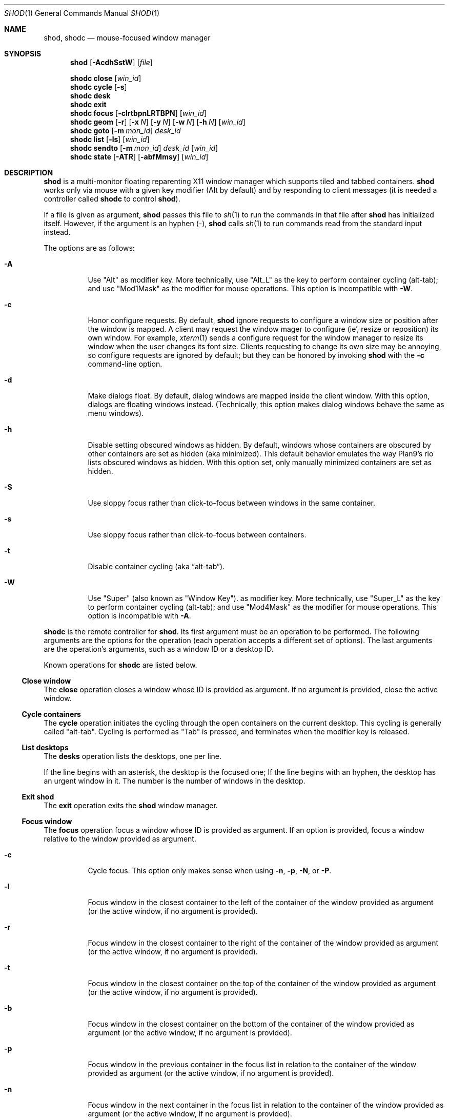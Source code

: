 .Dd September 10, 2022
.Dt SHOD 1
.Os
.Sh NAME
.Nm shod ,
.Nm shodc
.Nd mouse-focused window manager
.Sh SYNOPSIS
.Nm shod
.Op Fl AcdhSstW
.Op Ar file
.Pp
.Nm shodc
.Cm close
.Op Ar win_id
.Nm shodc
.Cm cycle
.Op Fl s
.Nm shodc
.Cm desk
.Nm shodc
.Cm exit
.Nm shodc
.Cm focus
.Op Fl clrtbpnLRTBPN
.Op Ar win_id
.Nm shodc
.Cm geom
.Op Fl r
.Op Fl x Ar N
.Op Fl y Ar N
.Op Fl w Ar N
.Op Fl h Ar N
.Op Ar win_id
.Nm shodc
.Cm goto
.Op Fl m Ar mon_id
.Ar desk_id
.Nm shodc
.Cm list
.Op Fl ls
.Op Ar win_id
.Nm shodc
.Cm sendto
.Op Fl m Ar mon_id
.Ar desk_id
.Op Ar win_id
.Nm shodc
.Cm state
.Op Fl ATR
.Op Fl abfMmsy
.Op Ar win_id
.Sh DESCRIPTION
.Nm shod
is a multi\-monitor floating reparenting X11 window manager which supports tiled and tabbed containers.
.Nm
works only via mouse with a given key modifier (Alt by default)
and by responding to client messages
(it is needed a controller called
.Nm shodc
to control
.Nm shod Ns ).
.Pp
If a file is given as argument,
.Nm
passes this file to
.Xr sh 1
to run the commands in that file after
.Nm
has initialized itself.
However, if the argument is an hyphen
.Pq "\-" ,
.Nm
calls
.Xr sh 1
to run commands read from the standard input instead.
.Pp
The options are as follows:
.Bl -tag -width Ds
.It Fl A
Use
.Qq "Alt"
as modifier key.
More technically, use
.Qq "Alt_L"
as the key to perform container cycling (alt-tab); and use
.Qq "Mod1Mask"
as the modifier for mouse operations.
This option is incompatible with
.Fl W .
.It Fl c
Honor configure requests.
By default,
.Nm
ignore requests to configure a window size or position after the window is mapped.
A client may request the window mager to configure (ie', resize or reposition) its own window.
For example,
.Xr xterm 1
sends a configure request for the window manager to resize its window
when the user changes its font size.
Clients requesting to change its own size may be annoying,
so configure requests are ignored by default;
but they can be honored by invoking
.Nm
with the
.Fl c
command-line option.
.It Fl d
Make dialogs float.
By default, dialog windows are mapped inside the client window.
With this option, dialogs are floating windows instead.
(Technically, this option makes dialog windows behave the same as menu windows).
.It Fl h
Disable setting obscured windows as hidden.
By default, windows whose containers are obscured by other containers are set as
hidden (aka minimized).
This default behavior emulates the way Plan9's rio lists obscured windows as hidden.
With this option set, only manually minimized containers are set as hidden.
.It Fl S
Use sloppy focus rather than click-to-focus between windows in the same container.
.It Fl s
Use sloppy focus rather than click-to-focus between containers.
.It Fl t
Disable container cycling (aka
.Dq "alt-tab" ) .
.It Fl W
Use
.Qq "Super"
(also known as
.Qq "Window Key" ) .
as modifier key.
More technically, use
.Qq "Super_L"
as the key to perform container cycling (alt-tab); and use
.Qq "Mod4Mask"
as the modifier for mouse operations.
This option is incompatible with
.Fl A .
.El
.Pp
.Nm shodc
is the remote controller for
.Nm shod .
Its first argument must be an operation to be performed.
The following arguments are the options for the operation
(each operation accepts a different set of options).
The last arguments are the operation's arguments, such as a window ID or a desktop ID.
.Pp
Known operations for
.Nm shodc
are listed below.
.Ss Close window
The
.Cm close
operation closes a window whose ID is provided as argument.
If no argument is provided, close the active window.
.Ss Cycle containers
The
.Cm cycle
operation initiates the cycling through the open containers on the current desktop.
This cycling is generally called
.Qq "alt-tab" .
Cycling is performed as
.Qq "Tab"
is pressed, and terminates when the modifier key is released.
.Ss List desktops
The
.Cm desks
operation lists the desktops, one per line.
.Pp
If the line begins with an asterisk, the desktop is the focused one;
If the line begins with an hyphen, the desktop has an urgent window in it.
The number is the number of windows in the desktop.
.Ss Exit shod
The
.Cm exit
operation exits the
.Nm shod
window manager.
.Ss Focus window
The
.Cm focus
operation focus a window whose ID is provided as argument.
If an option is provided, focus a window relative to the window provided as argument.
.Pp the options are as follows:
.Bl -tag -width Ds
.It Fl c
Cycle focus. This option only makes sense when using
.Fl n ,
.Fl p ,
.Fl N ,
or
.Fl P .
.It Fl l
Focus window in the closest container to the left of the container of the window provided as argument
(or the active window, if no argument is provided).
.It Fl r
Focus window in the closest container to the right of the container of the window provided as argument
(or the active window, if no argument is provided).
.It Fl t
Focus window in the closest container on the top of the container of the window provided as argument
(or the active window, if no argument is provided).
.It Fl b
Focus window in the closest container on the bottom of the container of the window provided as argument
(or the active window, if no argument is provided).
.It Fl p
Focus window in the previous container in the focus list
in relation to the container of the window provided as argument
(or the active window, if no argument is provided).
.It Fl n
Focus window in the next container in the focus list
in relation to the container of the window provided as argument
(or the active window, if no argument is provided).
.It Fl L
Focus window in the column to the left of the window provided as argument
(or the active window, if no argument is provided).
.It Fl R
Focus window in the column to the right of the window provided as argument
(or the active window, if no argument is provided).
.It Fl T
Focus window in the row above (on the top of) the window provided as argument
(or the active window, if no argument is provided).
.It Fl B
Focus window in the row below (on the bottom of) the window provided as argument
(or the active window, if no argument is provided).
.It Fl P
Focus window in the tab previous to the window provided as argument
(or the active window, if no argument is provided).
.It Fl N
Focus window in the tab next to the window provided as argument
(or the active window, if no argument is provided).
.El
.Ss Set geometry
The
.Cm geom
operation sets the geometry (position and size) of the container of the window whose ID is provided as argument.
If no argument is provided, sets the geometry of the container of the active window.
If no position (set by the options
.Fl x
and
.Fl y )
is provided, move window to position 0,0 (top left corner).
.Pp
The options are as follows:
.Bl -tag -width Ds
.It Fl r
Relative.
All position and size values are relative to the container's current position and size.
.It Fl x Ar N
Set the position on the X axis to N.
.It Fl y Ar N
Set the position on the Y axis to N.
.It Fl w Ar N
Set the width of the container to N.
.It Fl h Ar N
Set the height of the container to N.
.El
.Ss Go to desktop
The
.Cm goto
operation goes to the desktop ID provided as argument.
Different of other window managers, shod counts desktop from 1;
So the first desktop is the desktop 1, not the desktop 0.
.Pp
The options are as follows:
.Bl -tag -width Ds
.It Fl M Ar monitor
Goes to a desktop on the provided monitor rather than on the currently focused monitor.
Monitors are counted from 1, not from 0.
.El
.Ss List windows
The
.Cm list
operation lists windows, one entry per line.
If a window ID is provided as argument, list only this window.
.Pp
The options are as follows:
.Bl -tag -width Ds
.It Fl l
Long list format.
More information on this format below.
.It Fl s
Sort by stacking order.
.El
.Pp
If the
.Fl l
option is given, the following information (delimited by tabs)
is displayed for each window, in the following order:
.Bl -enum -compact
.It
Window state.
.It
Window desktop.
.It
Window geometry (size and position).
.It
ID of the container the window is on.
.It
ID of the row the window is on.
.It
ID of the window.
.It
Name of the window.
.El
.Pp
The window state consists of a sequence of eight characters,
each one meaning a state for the container.
If a character is an hyphen
.Pq \-
the state is not set or does not apply to the window.
The state characters, in the order they appear, are the following:
.Bl -enum -compact
.It
An
.Dq Sy y
indicates that the window's container is sticky.
.It
An
.Dq Sy M
indicates that the window's container is maximized.
.It
An
.Dq Sy m
indicates that the window's container is minimized.
.It
An
.Dq Sy f
indicates that the window's container is fullscreen.
.It
An
.Dq Sy s
indicates that the window's container is shaded.
.It
An
.Dq Sy a
indicates that the window's container is above others.
An
.Dq Sy b
indicates that the window's container is below others.
.It Sy u/a/U
An
.Dq Sy u
indicates that the window has the urgency hint set.
An
.Dq Sy a
indicates that the window demands attention.
An
.Dq Sy U
indicates that the window is both urgent and demands attention.
.It
An
.Dq Sy a
indicates that the window is active.
An
.Dq Sy f
indicates that the window is focused.
An
.Dq Sy F
indicates that the window is both active and focused.
.El
.Ss Send to desktop
The
.Cm sendto
operation sends to the desktop ID provided as first argument
the container of the window whose ID is provided as second argument.
If no window ID is provided, sends the container of the active window to that desktop.
Different of other window managers, shod counts desktop from 1;
so the first desktop is the desktop 1, not the desktop 0.
.Pp
The options are as follows:
.Bl -tag -width Ds
.It Fl M Ar monitor
Sends to a desktop on the provided monitor rather than on the currently focused monitor.
Monitors are counted from 1, not from 0.
.El
.Ss Set container state
The
.Cm state
operation sets the state of the container of the window whose ID is provided as argument.
If no argument is provided, sets the state of the container of the active window.
.Pp
The options are as follows:
.Bl -tag -width Ds
.It Fl a
Above.
Raise container above others.
.It Fl b
Below.
Lower container below others.
.It Fl f
Fullscreen.
Make container fullscreen.
.It Fl M
Maximized.
Maximize container.
.It Fl m
Minimized.
Minimize container.
.It Fl s
Shaded.
The container is resized to fit its titlebars.
.It Fl y
Sticky.
Stick container to the monitor.
.It Fl A
Add state.
Force state to be set.
.It Fl T
Toggle state.
Set state if it is unset, or unset it if it is set.
This is the default.
.It Fl R
Remove state.
Force state to be unset.
.El
.Sh USAGE
.Nm shod
maintains one virtual monitor for each physical monitor found by
.Xr Xinerama 3 .
One of the monitors is the focused one, where new windows go to when they are created.
Each monitor contains a different set of virtual desktops (or "desktop" for short).
One of the desktops of a monitor is the focused desktop for that monitor.
.Pp
Each monitor has an area called
.Dq "container area" ,
within containers are spawned and can be maximized.
The size and position of a monitor's container area can be changed by bars and the dock.
.Pp
Most client windows are displayed in containers;
but some windows are special and are displayed in different ways.
.Ss Containers
Containers are floating windows.
A container contains sub-windows (called tiles) organized in columns, rows, and tabs;
each tile represents a client and can have dialog windows and menu windows associated with it.
A new container is created in the focused desktop of the focused monitor;
this new container is placed in an empty area of the screen.
.Pp
A container has borders
(four edge handles and four corner handles) around it;
borders are always visible, except when the container is fullscreen.
Borders are used to move and resize containers (more information on that below).
A container has divisors between its columns, and between the rows within each column.
Divisos are used to resize the tiles by dragging them with the first mouse button.
A container has title bars above each row.
Title bars contains tabs, the left (stack) button, and the right (close) button.
More information on those below.
.Pp
Keyboard input goes to the focused client of the focused container.
A container can be focused by clicking on it with the 1st mouse button;
the click is passed to the application, which can process it in a particular way.
The focused container is decorated with a visually distinct decoration
(blue in the default theme);
while other containers have either the common decoration
(gray in the default theme),
or have the urgent decoration
(red in the default theme).
.Pp
Containers are stacked one above the other in the virtual Z axis.
The position of the container in this Z axis can be changed by an operation called
.Dq raising .
A container can be raised by clicking on it with the 1st mouse button.
The list of containers in this Z axis, from the one in the bottom to the topmost, is called the
.Dq "stacking order" .
The stacking order is organized in four layers.
When a container is raised, it move to the top of its layers.
The layers are the following (from bottomost to topmost):
.Bl -enum -compact
.It
The bottom layer (for containers below others).
.It
The middle layer (for normal containers).
.It
The upper layer (for containers above others).
.It
The fullscreen layer (for fullscreen containers).
.El
.Pp
Each container can have one or more of the following states:
.Bl -tag -width Ds
.It Maximized
The container occupies the entire container area.
.It Fullscreen
The container occupies the entire monitor and its borders are hidden.
.It Minimized
The container is not shown on the monitor.
.It Shaded
The container is resized to show only the title bars.
.It Sticky
The container is stickied to the monitor,
and appears on the screen no matter which desktop is selected.
.It Above/Below
Those two states are mutually exclusive.
The container is raised above or lowered below other containers.
.El
.Pp
A non-fullscreen, non-maximized container can be moved by the following methods:
.Bl -bullet -compact
.It
By dragging the container border with the third mouse button.
.It
By dragging a title bar with the first mouse button. Or
.It
By pressing the modifier key and dragging any part of the container with the first mouse button.
.El
.Pp
Each title-bar has tabs, which displayes the title of its client.
Dragging a tab with the first mouse button moves the entire container.
Dragging a tab with the third mouse button detaches the tab from the container.
A detached tab, while being dragged, can be reattached into another container
(or the same container) by dropping it on the title bar, border or divisor;
or can be made into a new container by dropping it elsewhere.
Double-clicking a tab toggles maximization of its container.
.Pp
Each title bar has a left button.
Clicking on the left title-bar button with the first mouse button restackes the column
by maximizing its rows (and minimizing the other rows in the same column),
or undoes this state.
.Pp
Each title bar has a right button.
Clicking on the right title-bar button with the first mouse button
closes the focused client or its top dialog.
.Pp
Containers can be cycled using the modifier key set with either the
.Fl A
or
.Fl W
command-line option
.No ( Cm Alt_L
by default) followed by the
.Cm Tab
key.
The
.Cm Tab
key can be further modified by
.Cm Shift
to cycle in the oposite direction.
This mechanism is usually called
.Dq "alt-tab"
because of the key combination that usually triggers it.
This mechanism can be turned off by invoking
.Nm shod
with the
.Fl t
command-line option.
.Ss Dialog
Windows that are transient for another managed windows (called its leader)
are mapped in the center of the leader.
.Pp
Dialogs are small windows that communicates information to the user
or prompts for a response.
.Pp
.Nm shod
only changes the position and size of a dialog window when the size of its leader changes.
.Ss Splash screens
Windows of type
.Ic _NET_WM_WINDOW_TYPE_SPLASH
(called splash screens)
are mapped above all other windows and are stacked on the order they are spawned.
Splash screens cannot be manipulated.
Splash screens have no decoration around them.
.Pp
Splash screens are transient windows that appear temporarily while an application is loading.
.Pp
.Nm shod
centers the splash screen on the monitor.
.Ss Menus
windows of type
.Ic _NET_WM_WINDOW_TYPE_MENU ,
.Ic _NET_WM_WINDOW_TYPE_UTILITY ,
.Ic _NET_WM_WINDOW_TYPE_TOOLBAR ,
or
.Ic MWM_TEAROFF_WINDOW
(called menu windows)
are windows that cannot be tiled or tabbed into a container
and are optionally tied to a leader window.
They are floating windows that always apear on top of their leader
and are not listed on the list of clients.
If a menu has no leader window, they apear on top of all windows.
.Pp
Menu windows, often called
.Dq "torn off windows" ,
are pinnable menus, utility windows, and toolbar windows
(ie', toolbar and menus "torn off" from the main application).
.Pp
The user can change the position of a menu window in the same way of
changing the position of a container.
.Ss Prompt
A window of type
.Ic _NET_WM_WINDOW_TYPE_PROMPT
(called prompt window)
is mapped on the top of the focused monitor.
This window will stay focused and mapped until be closed,
or a mouse button is pressed outside that window.
This is an EWMH extention, only used by
.Xr xprompt 1 .
.Pp
.Nm shod
does not change the size of the prompt window.
However, shod changes its position.
.Ss Desktop windows
Windows of type
.Ic _NET_WM_WINDOW_TYPE_DESKTOP
(called desktop windows)
are mapped below all other windows and are stacked on the order they are spawned.
Desktop windows cannot be manipulated.
Desktop windows have no decoration around them.
.Pp
Desktop windows indicates a desktop feature.
That includes windows such as
.Xr conky 1
and windows that manage desktop icons.
.Pp
.Nm shod
does not change the size nor the position of desktop windows.
.Ss Notifications
Windows of type
.Ic _NET_WM_WINDOW_TYPE_NOTIFICATION
(called notifications)
are popped up on the top right corner, one above another.
Notification windows cannot be manipulated.
Notification windows have a decoration around them;
this decoration is the same as the borders of the active container
(or, for urgent notifications, the same as the borders of an urgent container).
.Pp
An example of a notification window would be a bubble appearing with
informative text such as
.Dq "Your laptop is running out of power"
etc.
.Pp
.Nm shod
can change the size and the position of notification windows.
.Ss Bars
Windows of type
.Ic _NET_WM_WINDOW_TYPE_DOCK
(called panels, bars, or external docks (to distinguish them from
.Nm shod .Ns "'s"
internal dock))
are mapped on a side of a monitor.
Dock windows cannot be manipulated,
have no decoration and do not receive input focus.
.Pp
A bar window can change the size of a region of the monitor called
.Dq "container area" .
The container area is the region of the monitor that a maximized container occupies.
The container area is also the region of the monitor inside which containers are spawned.
.Pp
Examples of bar are a taskbar that shows which programs are currently running,
or a status bar that shows information about the system.
.Pp
.Nm shod
does not change the size nor the position of bar windows.
.Pp
.Ss Dockapps
Windows that initiate in the
.Ic WithdrawnState
(called dockapps)
are mapped inside the dock.
The dock is a panel or bar that appears on the edge of the first monitor.
Inside the dock, dockapps are organized by order of map request.
.Pp
Dockapps, or docked applications are windows which appear to reside
inside an icon or a dock rather than a container.
.Pp
Dockapps can have one of three possible states: spaced, shrunk, or extended.
The state of a dockapp can be set with the
.Ic "shod.CLASS.NAME.ROLE.state"
X resource.
.Pp
A
.Dq Em "spaced"
dockapp is centered on a slot whose size is multiple of, by default, 64 pixels
(this value can be changed with the
.Ic "shod.dockSpace"
X resource).
So for example, by default, if a dockapp has 58 pixels, it is centered on a slot of 64 pixels (64 * 1);
but if a dockapp has 100 pixels, it is centered on a slot of 128 pixels (64 * 2).
This is the default state for a dockapp.
.Pp
A
.Dq Em "shrunk"
dockapp
has its slot resized to the size of the dockapp itself.
.Pp
An
.Dq Em "extended"
dockapp is resized to fit all the remaining unused space of the dock.
For example, if the only content of the dock is an extended taskbar dockapp,
this dockapp is resized to fit all the dock.
.Pp
an
.Dq Em "resized"
dockapp is resized to fit the width of the dock
(that is, the width of a vertical dock or the height of an horizontal dock).
.Sh RESOURCES
.Nm shod
understands the following X resources.
.Bl -tag -width Ds
.It Ic "shod.borderWidth"
The width of the borders and divisions.
.It Ic "shod.activeBackground" Ns , Ic "shod.activeTopShadowColor" Ns , and Ic "shod.activeBottomShadowColor"
The body color, light shadow color, and dark shadow color for the 3D effect
of the borders and title bars of active windows.
.It Ic "shod.dockBackground" Ns , and Ic "shod.dockBorder"
The background color and border color for the dock.
.It Ic "shod.dockGravity"
The placement of the dock described with up to two uppercase letters.
The first letter
.Ns ( Cm "E" Ns , Cm "N" Ns , Cm "W" Ns " or" Cm "S" Ns )
defines in which edge of the monitor (East, North, West or South) to allign the dock.
The optional second letter
.Ns ( Cm "E" Ns , Cm "N" Ns , Cm "W" Ns , Cm "S" Ns , Cm "C" Ns " or" Cm "F" Ns )
defines in which corner of that edge of the monitor to allign the dock; an
.Cm "C"
means that the dock should centered on that edge; an
.Cm "F"
means that the dock should stretched to fill that edge.
If no second letter is supplied, the dock is centered on that edge.
For example, for a value of
.Cm NE ,
a horizontal dock will be placed in the north edge of the monitor, alligned to the northeast corner.
And for a value of
.Cm EF ,
a vertical dock will be placed in the east edge of the monitor, stretched to the full hight of the monitor.
.It Ic "shod.dockSpace"
The multiplier for the height (for vertical docks) or width (for horizontal docks)
in pixels of the slot dockapps are placed in.
See the section
.Sx "Dockapps"
above for more information.
.It Ic "shod.dockWidth"
The width (for vertical docks) or height (for horizontal docks)
of the dock in pixels.
Defaults to 64 (the size of most dockapps).
.It Ic "shod.inactiveBackground" Ns , Ic "shod.inactiveTopShadowColor" Ns , and Ic "shod.inactiveBottomShadowColor"
The body color, light shadow color, and dark shadow color for the 3D effect
of the borders and title bars of inactive windows.
.It Ic "shod.numOfDesktops"
The number of desktops for each monitor.
The default is 10 desktops for each monitor.
.It Ic "shod.notifGap"
The gap in pixels between notifications.
.It Ic "shod.notifGravity"
The placement of the dock in uppercase abbreviated points of the compass.
For example, a value of
.Cm NE
will place notifications on the northeast edge of the screen.
.It Ic "shod.shadowThickness"
Thickness of the 3D shadow effect.
Must be less than the border width.
.It Ic "shod.snapProximity"
The proximity of edges of a container in pixels
for the snap attraction to occur when moving the container.
If set to zero, no snap attraction occurs.
The default is 8 pixels.
.It Ic "shod.faceName"
The font of the text in the title bar.
.It Ic "shod.foreground"
The color of the text in the title bar.
.It Ic "shod.titleWidth"
The width of the title bar.
.It Ic "shod.urgentBackground" Ns , Ic "shod.urgentTopShadowColor" Ns , and Ic "shod.urgentBottomShadowColor"
The body color, light shadow color, and dark shadow color for the 3D effect
of the borders and title bars of urgent windows.
.It Ic "shod.moveTime" Ns \ and Ic "shod.resizeTime"
The time in miliseconds to redraw containers during moving and resizing
.El
.Ss Window-dependent resources
The resources below are named based on the class, name instance, and role of a window.
Therefore, those resources are client-specific.
Replace
.Ar CLASS
with the class of the window,
.Ar NAME
with the name of the instance of the window, and 
.AR ROLE
with the role of the window.
.Bl -tag -width Ds
.It Ic shod.CLASS.NAME.ROLE.type
Define the type of a window matching the given class, name and role.
Possible values are
.Cm NORMAL
(for normal windows),
.Cm DESKTOP
(for desktop windows),
.Cm DOCKAPP
(for docked applications), or
.Cm PROMPT
(for prompt windows).
.It Ic shod.CLASS.NAME.ROLE.state
Define the initial state of a window matching the given class, name and role.
Its value should be a comma-separated list of states.
Possible states for normal windows are
.Cm above ,
.Cm below ,
.Cm fullscreen ,
.Cm maximized ,
.Cm minimized ,
.Cm shaded ,
and
.Cm sticky .
Possible states for dockapp windows are
.Cm extend ,
and
.Cm resized ,
and
.Cm shrunk .
.It Ic shod.CLASS.NAME.ROLE.dockpos
Define the position in the dock of a docked application matching the given class, name and role.
Its value should be a number, starting from position 1.
.It Ic shod.CLASS.NAME.ROLE.desktop
Define the number of the desktop to send the matching application to.
Different of other window managers, shod counts desktop from 1;
so the first desktop is desktop 1, not the desktop 0.
.El
.Sh ENVIRONMENT
The following environment variables affect the execution of
.Nm shod .
.Bl -tag -width Ds
.It Ev DISPLAY
The display to start
.Nm shod
on.
.It Ev SHELL
The shell to run with
.Xr exec 3 .
.El
.Sh BUGS
.Xr XSizeHints 3
are ignored.
Size hints make no sense in a tiled and tabbed window manager.
They only make sense when the size of a single container depends only on a single window,
and a single window dictates the size of a single container.
When the size of a container depends on the size of other windows (as in the tiled situation),
or when a set of windows must have the same size (as in a tabbed situation),
it makes no sense to constrain the size of a container based on the size hints of a single window,
because the relation from windows to containers is no more one-to-one.
.Pp
Shaped client\-windows do not have shaped containers.
They are mapped inside a rectangular container.
.Pp
The focus buttons and raise buttons settings, that were presented in earlier versions of shod, are removed in recent versions.
It is also not possible anymore to have a focus-follow-pointer focus behavior.
